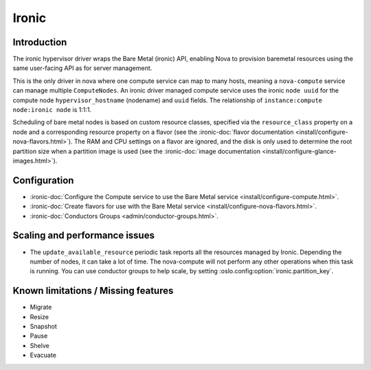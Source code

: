 ======
Ironic
======

Introduction
------------

The ironic hypervisor driver wraps the Bare Metal (ironic) API,
enabling Nova to provision baremetal resources using the same
user-facing API as for server management.

This is the only driver in nova where one compute service can map to many
hosts, meaning a ``nova-compute`` service can manage multiple ``ComputeNodes``.
An ironic driver managed compute service uses the ironic ``node uuid`` for the
compute node ``hypervisor_hostname`` (nodename) and ``uuid`` fields.  The
relationship of ``instance:compute node:ironic node`` is 1:1:1.

Scheduling of bare metal nodes is based on custom resource classes, specified
via the ``resource_class`` property on a node and a corresponding resource
property on a flavor (see the :ironic-doc:`flavor documentation
<install/configure-nova-flavors.html>`).
The RAM and CPU settings on a flavor are ignored, and the disk is only used to
determine the root partition size when a partition image is used (see the
:ironic-doc:`image documentation
<install/configure-glance-images.html>`).


Configuration
-------------

- :ironic-doc:`Configure the Compute service to use the Bare Metal service
  <install/configure-compute.html>`.

- :ironic-doc:`Create flavors for use with the Bare Metal service
  <install/configure-nova-flavors.html>`.

- :ironic-doc:`Conductors Groups <admin/conductor-groups.html>`.


Scaling and performance issues
------------------------------

- The ``update_available_resource`` periodic task reports all the resources
  managed by Ironic. Depending the number of nodes, it can take a lot of time.
  The nova-compute will not perform any other operations when this task is
  running. You can use conductor groups to help scale, by setting
  :oslo.config:option:`ironic.partition_key`.


Known limitations / Missing features
------------------------------------

* Migrate
* Resize
* Snapshot
* Pause
* Shelve
* Evacuate
